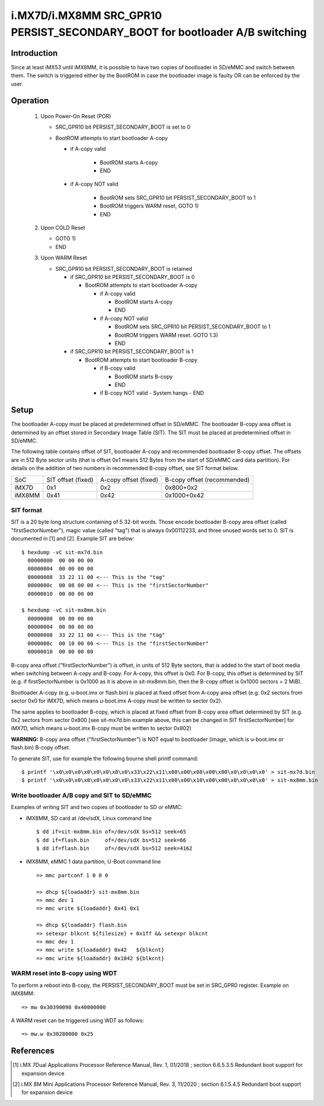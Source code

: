 i.MX7D/i.MX8MM SRC_GPR10 PERSIST_SECONDARY_BOOT for bootloader A/B switching
============================================================================

Introduction
------------
Since at least iMX53 until iMX8MM, it is possible to have two copies of
bootloader in SD/eMMC and switch between them. The switch is triggered
either by the BootROM in case the bootloader image is faulty OR can be
enforced by the user.

Operation
---------
 #. Upon Power-On Reset (POR)

    - SRC_GPR10 bit PERSIST_SECONDARY_BOOT is set to 0
    - BootROM attempts to start bootloader A-copy

      - if A-copy valid

         - BootROM starts A-copy
         - END

      - if A-copy NOT valid

         - BootROM sets SRC_GPR10 bit PERSIST_SECONDARY_BOOT to 1
         - BootROM triggers WARM reset, GOTO 1)
         - END

 #. Upon COLD Reset

    - GOTO 1)
    - END

 #. Upon WARM Reset

    - SRC_GPR10 bit PERSIST_SECONDARY_BOOT is retained

      - if SRC_GPR10 bit PERSIST_SECONDARY_BOOT is 0

        - BootROM attempts to start bootloader A-copy

          - if A-copy valid

            - BootROM starts A-copy
            - END

          - if A-copy NOT valid

            - BootROM sets SRC_GPR10 bit PERSIST_SECONDARY_BOOT to 1
            - BootROM triggers WARM reset. GOTO 1.3)
            - END

      - if SRC_GPR10 bit PERSIST_SECONDARY_BOOT is 1

        - BootROM attempts to start bootloader B-copy

          - if B-copy valid

            - BootROM starts B-copy
            - END

          - if B-copy NOT valid
            - System hangs
            - END

Setup
-----
The bootloader A-copy must be placed at predetermined offset in SD/eMMC. The
bootloader B-copy area offset is determined by an offset stored in Secondary
Image Table (SIT). The SIT must be placed at predetermined offset in SD/eMMC.

The following table contains offset of SIT, bootloader A-copy and recommended
bootloader B-copy offset. The offsets are in 512 Byte sector units (that is
offset 0x1 means 512 Bytes from the start of SD/eMMC card data partition).
For details on the addition of two numbers in recommended B-copy offset, see
SIT format below.

+----------+--------------------+-----------------------+-----------------------------+
|   SoC    | SIT offset (fixed) | A-copy offset (fixed) | B-copy offset (recommended) |
+----------+--------------------+-----------------------+-----------------------------+
| iMX7D    |         0x1        |          0x2          |          0x800+0x2          |
+----------+--------------------+-----------------------+-----------------------------+
| iMX8MM   |        0x41        |         0x42          |         0x1000+0x42         |
+----------+--------------------+-----------------------+-----------------------------+

SIT format
~~~~~~~~~~
SIT is a 20 byte long structure containing of 5 32-bit words. Those encode
bootloader B-copy area offset (called "firstSectorNumber"), magic value
(called "tag") that is always 0x00112233, and three unused words set to 0.
SIT is documented in [1] and [2]. Example SIT are below::

  $ hexdump -vC sit-mx7d.bin
    00000000  00 00 00 00
    00000004  00 00 00 00
    00000008  33 22 11 00 <--- This is the "tag"
    0000000c  00 08 00 00 <--- This is the "firstSectorNumber"
    00000010  00 00 00 00

  $ hexdump -vC sit-mx8mm.bin
    00000000  00 00 00 00
    00000004  00 00 00 00
    00000008  33 22 11 00 <--- This is the "tag"
    0000000c  00 10 00 00 <--- This is the "firstSectorNumber"
    00000010  00 00 00 00

B-copy area offset ("firstSectorNumber") is offset, in units of 512 Byte
sectors, that is added to the start of boot media when switching between
A-copy and B-copy. For A-copy, this offset is 0x0. For B-copy, this offset
is determined by SIT (e.g. if firstSectorNumber is 0x1000 as it is above
in sit-mx8mm.bin, then the B-copy offset is 0x1000 sectors = 2 MiB).

Bootloader A-copy (e.g. u-boot.imx or flash.bin) is placed at fixed offset
from A-copy area offset (e.g. 0x2 sectors from sector 0x0 for iMX7D, which
means u-boot.imx A-copy must be written to sector 0x2).

The same applies to bootloader B-copy, which is placed at fixed offset from
B-copy area offset determined by SIT (e.g. 0x2 sectors from sector 0x800 [see
sit-mx7d.bin example above, this can be changed in SIT firstSectorNumber] for
iMX7D, which means u-boot.imx B-copy must be written to sector 0x802)

**WARNING:**
B-copy area offset ("firstSectorNumber") is NOT equal to bootloader
(image, which is u-boot.imx or flash.bin) B-copy offset.

To generate SIT, use for example the following bourne shell printf command::

$ printf '\x0\x0\x0\x0\x0\x0\x0\x0\x33\x22\x11\x00\x00\x08\x00\x00\x0\x0\x0\x0' > sit-mx7d.bin
$ printf '\x0\x0\x0\x0\x0\x0\x0\x0\x33\x22\x11\x00\x00\x10\x00\x00\x0\x0\x0\x0' > sit-mx8mm.bin

Write bootloader A/B copy and SIT to SD/eMMC
~~~~~~~~~~~~~~~~~~~~~~~~~~~~~~~~~~~~~~~~~~~~

Examples of writing SIT and two copies of bootloader to SD or eMMC:

- iMX8MM, SD card at /dev/sdX, Linux command line
  ::

    $ dd if=sit-mx8mm.bin of=/dev/sdX bs=512 seek=65
    $ dd if=flash.bin     of=/dev/sdX bs=512 seek=66
    $ dd if=flash.bin     of=/dev/sdX bs=512 seek=4162

- iMX8MM, eMMC 1 data partition, U-Boot command line
  ::

    => mmc partconf 1 0 0 0

    => dhcp ${loadaddr} sit-mx8mm.bin
    => mmc dev 1
    => mmc write ${loadaddr} 0x41 0x1

    => dhcp ${loadaddr} flash.bin
    => setexpr blkcnt ${filesize} + 0x1ff && setexpr blkcnt
    => mmc dev 1
    => mmc write ${loadaddr} 0x42   ${blkcnt}
    => mmc write ${loadaddr} 0x1042 ${blkcnt}

WARM reset into B-copy using WDT
~~~~~~~~~~~~~~~~~~~~~~~~~~~~~~~~

To perform a reboot into B-copy, the PERSIST_SECONDARY_BOOT must be set
in SRC_GPR0 register. Example on iMX8MM::

  => mw 0x30390098 0x40000000

A WARM reset can be triggered using WDT as follows::

  => mw.w 0x30280000 0x25

References
----------

.. [1] i.MX 7Dual Applications Processor Reference Manual, Rev. 1, 01/2018 ; section 6.6.5.3.5 Redundant boot support for expansion device
.. [2] i.MX 8M Mini Applications Processor Reference Manual, Rev. 3, 11/2020 ; section 6.1.5.4.5 Redundant boot support for expansion device
